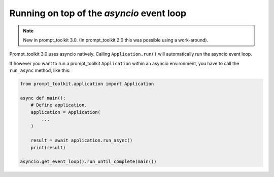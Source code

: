 .. _asyncio:

Running on top of the `asyncio` event loop
==========================================

.. note::

    New in prompt_toolkit 3.0. (In prompt_toolkit 2.0 this was possible using a
    work-around).

Prompt_toolkit 3.0 uses asyncio natively. Calling ``Application.run()`` will
automatically run the asyncio event loop.

If however you want to run a prompt_toolkit ``Application`` within an asyncio
environment, you have to call the ``run_async`` method, like this:

.. code:: python

    from prompt_toolkit.application import Application

    async def main():
        # Define application.
        application = Application(
            ...
        )

        result = await application.run_async()
        print(result)

    asyncio.get_event_loop().run_until_complete(main())
